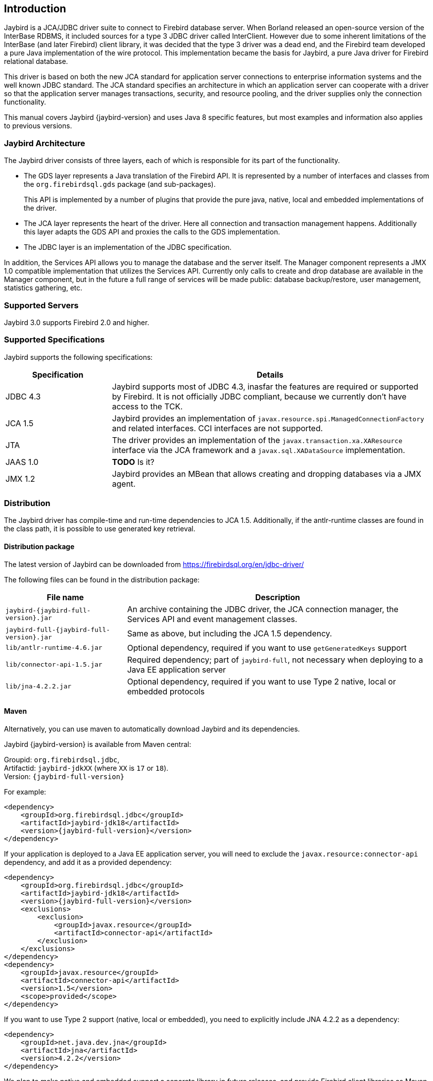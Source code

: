 [[introduction]]
== Introduction

Jaybird is a JCA/JDBC driver suite to connect to Firebird database
server. When Borland released an open-source version of the InterBase
RDBMS, it included sources for a type 3 JDBC driver called InterClient.
However due to some inherent limitations of the InterBase (and later
Firebird) client library, it was decided that the type 3 driver was a
dead end, and the Firebird team developed a pure Java implementation of
the wire protocol. This implementation became the basis for Jaybird, a
pure Java driver for Firebird relational database.

This driver is based on both the new JCA standard for application server
connections to enterprise information systems and the well known JDBC
standard. The JCA standard specifies an architecture in which an
application server can cooperate with a driver so that the application
server manages transactions, security, and resource pooling, and the
driver supplies only the connection functionality.

This manual covers Jaybird {jaybird-version} and uses Java 8 specific features, but most 
examples and information also applies to previous versions.

=== Jaybird Architecture

The Jaybird driver consists of three layers, each of which is
responsible for its part of the functionality.

* The GDS layer represents a Java translation of the Firebird API. It is
represented by a number of interfaces and classes from the 
`org.firebirdsql.gds` package (and sub-packages).
+
This API is implemented by a number of plugins that provide the pure java, native,
local and embedded implementations of the driver.
* The JCA layer represents the heart of the driver. Here all connection
and transaction management happens. Additionally this layer adapts the
GDS API and proxies the calls to the GDS implementation.
* The JDBC layer is an implementation of the JDBC specification.

In addition, the Services API allows you to manage the database and the server 
itself. The Manager component represents a JMX 1.0 compatible implementation
that utilizes the Services API. Currently only calls to create and drop database 
are available in the Manager component, but in the future a full range of 
services will be made public: database backup/restore, user management, 
statistics gathering, etc.

=== Supported Servers

Jaybird 3.0 supports Firebird 2.0 and higher.

=== Supported Specifications

Jaybird supports the following specifications:

[width="100%",cols="1,3",options="header",]
|=======================================================================
|Specification |Details
|JDBC 4.3 
|Jaybird supports most of JDBC 4.3, inasfar the features are required or supported by Firebird. 
It is not officially JDBC compliant, because we currently don't have access to the TCK.

|JCA 1.5 
|Jaybird provides an implementation of `javax.resource.spi.ManagedConnectionFactory` and related 
interfaces. CCI interfaces are not supported.

|JTA
|The driver provides an implementation of the `javax.transaction.xa.XAResource` interface via the JCA 
framework and a `javax.sql.XADataSource` implementation.

|JAAS 1.0 
|**TODO** Is it?

|JMX 1.2 
|Jaybird provides an MBean that allows creating and dropping databases via a JMX agent.
|=======================================================================

=== Distribution

The Jaybird driver has compile-time and run-time dependencies to JCA 1.5. Additionally, if the antlr-runtime classes are found in the class path, it is possible to use 
generated key retrieval.

==== Distribution package

The latest version of Jaybird can be downloaded from https://firebirdsql.org/en/jdbc-driver/

The following files can be found in the distribution package:

[cols="2,5",options="header",]
|=======================================================================
|File name |Description
|`jaybird-{jaybird-full-version}.jar` 
|An archive containing the JDBC driver, the JCA connection manager, the Services API and event 
management classes.

|`jaybird-full-{jaybird-full-version}.jar` 
|Same as above, but including the JCA 1.5 dependency.

| `lib/antlr-runtime-4.6.jar`
| Optional dependency, required if you want to use `getGeneratedKeys` support

| `lib/connector-api-1.5.jar`
| Required dependency; part of `jaybird-full`, not necessary when deploying to a Java EE application server

| `lib/jna-4.2.2.jar`
| Optional dependency, required if you want to use Type 2 native, local or embedded protocols

|=======================================================================

==== Maven

Alternatively, you can use maven to automatically download Jaybird and its 
dependencies.

Jaybird {jaybird-version} is available from Maven central:

Groupid: `org.firebirdsql.jdbc`, +
Artifactid: `jaybird-jdkXX` (where `XX` is `17` or `18`). +
Version: `{jaybird-full-version}`

For example:

[source,xml,subs="verbatim,attributes"]
----
<dependency>
    <groupId>org.firebirdsql.jdbc</groupId>
    <artifactId>jaybird-jdk18</artifactId>
    <version>{jaybird-full-version}</version>
</dependency>
----

If your application is deployed to a Java EE application server, you will need to
exclude the `javax.resource:connector-api` dependency, and add it as a provided 
dependency:

[source,xml,subs="verbatim,attributes"]
----
<dependency>
    <groupId>org.firebirdsql.jdbc</groupId>
    <artifactId>jaybird-jdk18</artifactId>
    <version>{jaybird-full-version}</version>
    <exclusions>
        <exclusion>
            <groupId>javax.resource</groupId>
            <artifactId>connector-api</artifactId>
        </exclusion>
    </exclusions>
</dependency>
<dependency>
    <groupId>javax.resource</groupId>
    <artifactId>connector-api</artifactId>
    <version>1.5</version>
    <scope>provided</scope>
</dependency>
----

If you want to use Type 2 support (native, local or embedded), you need to 
explicitly include JNA 4.2.2 as a dependency:

[source,xml]
----
<dependency>
    <groupId>net.java.dev.jna</groupId>
    <artifactId>jna</artifactId>
    <version>4.2.2</version>
</dependency>
----

We plan to make native and embedded support a separate library in future 
releases, and provide Firebird client libraries as Maven dependencies as well.

=== Quality Assurance

The Jaybird team uses JUnit test cases to assure the quality of the released 
driver. Also during development unit tests are extensively used. It is not 
allowed to commit a code to the source control until it passes all existing unit
tests. Also each reproducible bug usually gets its own test case. This guarantees
that a clean check out can be compiled and will not contain any previously 
discovered and fixed bug. Currently there are more than 3800 test cases covering 
most of the driver code.

=== Useful resources

==== JDBC

For extensive JDBC documentation, see the "Documentation" section of Oracle's website http://www.oracle.com/technetwork/java/javase/jdbc/index.html.

==== Firebird

General information about the Firebird database is available from the Firebird web site (http://www.firebirdsql.org/).

Information about using SQL in Firebird, see the http://www.firebirdsql.org/file/documentation/reference_manuals/fblangref25-en/html/fblangref25.html[Firebird 2.5 Language Reference] 
and other documents, that are available for download from the http://www.firebirdsql.org/en/reference-manuals/[Reference Manuals] section 
of the Firebird web site.

==== Jaybird Support

* On https://github.com/FirebirdSQL/jaybird/wiki/[Jaybird wiki].
+
This is a place where the community shares information about different aspects of Jaybird usage,
configuration examples for different applications/servers, tips and tricks, FAQ, etc.
* On http://stackoverflow.com/[Stack Overflow], please tag your questions with 
*jaybird* and *firebird*
* The http://groups.yahoo.com/group/Firebird-Java[Firebird-Java group] and corresponding mailing 
list firebird-java@yahoogroups.com
+
You can subscribe to the mailing list by sending an email to firebird-java-subscribe@yahoogroups.com

